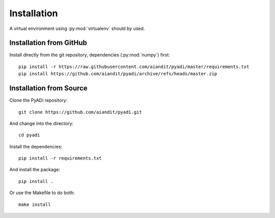 Installation
************

A virtual environment using :py:mod:`virtualenv` should by used.

Installation from GitHub
========================

Install directly from the git repository, dependencies (:py:mod:`numpy`) first::

    pip install -r https://raw.githubusercontent.com/aiandit/pyadi/master/requirements.txt
    pip install https://github.com/aiandit/pyadi/archive/refs/heads/master.zip


Installation from Source
========================

Clone the PyADi repository::

  git clone https://github.com/aiandit/pyadi.git

And change into the directory::

  cd pyadi

Install the dependencies::

  pip install -r requirements.txt

And install the package::

  pip install .

Or use the Makefile to do both::

  make install
